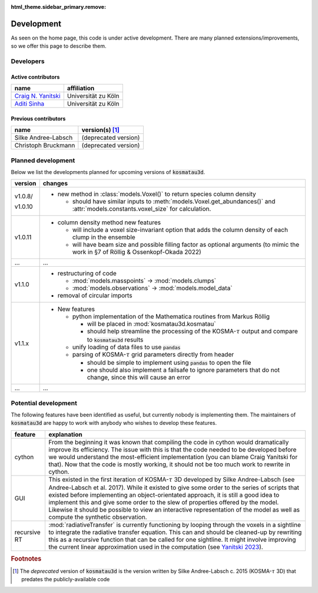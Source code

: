 :html_theme.sidebar_primary.remove:

***********
Development
***********

As seen on the home page, this code is under active development.
There are many planned extensions/improvements, so we offer this page to 
describe them.

Developers
==========

Active contributors
-------------------

.. Here the columns are for the developer and their affiliation.
   We will later include information about what they develop.

=======================================================   ===================
name                                                      affiliation
=======================================================   ===================
`Craig N. Yanitski <https://github.com/CraigYanitski>`_   Universität zu Köln
`Aditi Sinha <https://github.com/aditi0009>`_             Universität zu Köln
=======================================================   ===================

Previous contributors
---------------------

.. Here the columns are for the previous contributor and the version(s) of the
   code they worked on.

===================   ===========================
name                  version(s) [#f1]_
===================   ===========================
Silke Andree-Labsch   (deprecated version)
Christoph Bruckmann   (deprecated version)
===================   ===========================

Planned development
===================

Below we list the developments planned for upcoming versions of 
:code:`kosmatau3d`.

+---------+-------------------------------------------------------------------+
| version | changes                                                           |
+=========+===================================================================+
| v1.0.8/ | - new method in :class:`models.Voxel()` to return species column  |
|         |   density                                                         |
| v1.0.10 |                                                                   |
|         |   - should have similar inputs to                                 |
|         |     :meth:`models.Voxel.get_abundances()` and                     |
|         |     :attr:`models.constants.voxel_size` for calculation.          |
+---------+-------------------------------------------------------------------+
| v1.0.11 | - column density method new features                              |
|         |                                                                   |
|         |   - will include a voxel size-invariant option that adds the      |
|         |     column density of each clump in the ensemble                  |
|         |                                                                   |
|         |   - will have beam size and possible filling factor as optional   |
|         |     arguments (to mimic the work in §7 of Röllig &                |
|         |     Ossenkopf-Okada 2022)                                         |
+---------+-------------------------------------------------------------------+
| ...     | ...                                                               |
+---------+-------------------------------------------------------------------+
| v1.1.0  | - restructuring of code                                           |
|         |                                                                   |
|         |   - :mod:`models.masspoints` -> :mod:`models.clumps`              |
|         |                                                                   |
|         |   - :mod:`models.observations` -> :mod:`models.model_data`        |
|         |                                                                   |
|         | - removal of circular imports                                     |
+---------+-------------------------------------------------------------------+
| v1.1.x  | - New features                                                    |
|         |                                                                   |
|         |   - python implementation of the Mathematica routines from        |
|         |     Markus Röllig                                                 |
|         |                                                                   |
|         |     - will be placed in :mod:`kosmatau3d.kosmatau`                |
|         |                                                                   |
|         |     - should help streamline the processing of the                |
|         |       KOSMA-:math:`\tau` output and compare to :code:`kosmatau3d` |
|         |       results                                                     |
|         |                                                                   |
|         |   - unify loading of data files to use :code:`pandas`             |
|         |                                                                   |
|         |   - parsing of KOSMA-:math:`\tau` grid parameters directly from   |
|         |     header                                                        |
|         |                                                                   |
|         |     - should be simple to implement using :code:`pandas` to open  |
|         |       the file                                                    |
|         |                                                                   |
|         |     - one should also implement a failsafe to ignore parameters   |
|         |       that do not change, since this will cause an error          |
+---------+-------------------------------------------------------------------+
| ...     | ...                                                               |
+---------+-------------------------------------------------------------------+


Potential development
=====================

The following features have been identified as useful, but currently nobody
is implementing them.
The maintainers of :code:`kosmatau3d` are happy to work with anybody who wishes
to develop these features.

+-------------+---------------------------------------------------------------+
| feature     | explanation                                                   |
+=============+===============================================================+
| cython      | From the beginning it was known that compiling the code in    |
|             | cython would dramatically improve its efficiency.             |
|             | The issue with this is that the code needed to be developed   |
|             | before we would understand the most-efficient implementation  |
|             | (you can blame Craig Yanitski for that).                      |
|             | Now that the code is mostly working, it should not be too     |
|             | much work to rewrite in cython.                               |
+-------------+---------------------------------------------------------------+
| GUI         | This existed in the first iteration of KOSMA-:math:`\tau` 3D  |
|             | developed by Silke Andree-Labsch (see Andree-Labsch et al.    |
|             | 2017).                                                        |
|             | While it existed to give some order to the series of scripts  |
|             | that existed before implementing an object-orientated         |
|             | approach, it is still a good idea to implement this and give  |
|             | some order to the slew of properties offered by the model.    |
|             | Likewise it should be possible to view an interactive         |
|             | representation of the model as well as compute the synthetic  |
|             | observation.                                                  |
+-------------+---------------------------------------------------------------+
| recursive   | :mod:`radiativeTransfer` is currently functioning by          |
| RT          | looping through the voxels in a sightline to integrate the    |
|             | radiative transfer equation.                                  |
|             | This can and should be cleaned-up by rewriting this as a      |
|             | recursive function that can be called for one sightline.      |
|             | It might involve improving the current linear approximation   |
|             | used in the computation (see                                  |
|             | `Yanitski 2023 <https://kups.ub.uni-koeln.de/71850/>`_).      |
+-------------+---------------------------------------------------------------+

.. rubric:: Footnotes

.. [#f1]

   The *deprecated* version of :code:`kosmatau3d` is the version written by 
   Silke Andree-Labsch c. 2015 (KOSMA-:math:`\tau` 3D) that predates the 
   publicly-available code
